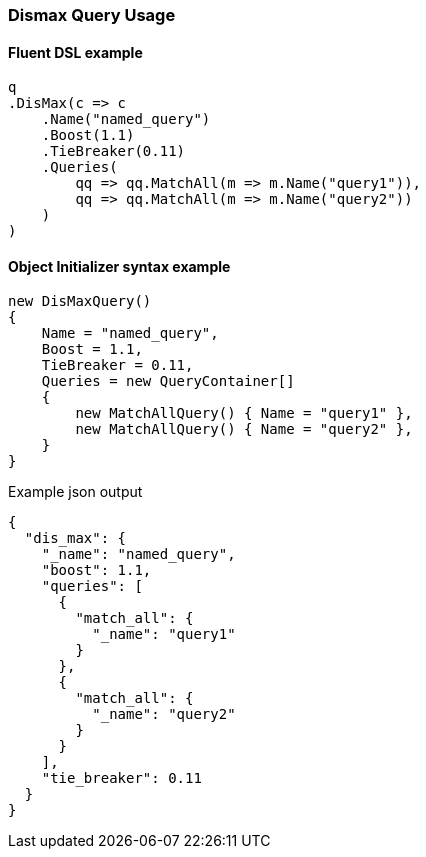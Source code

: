 :ref_current: https://www.elastic.co/guide/en/elasticsearch/reference/7.13

:github: https://github.com/elastic/elasticsearch-net

:nuget: https://www.nuget.org/packages

////
IMPORTANT NOTE
==============
This file has been generated from https://github.com/elastic/elasticsearch-net/tree/7.x/src/Tests/Tests/QueryDsl/Compound/Dismax/DismaxQueryUsageTests.cs. 
If you wish to submit a PR for any spelling mistakes, typos or grammatical errors for this file,
please modify the original csharp file found at the link and submit the PR with that change. Thanks!
////

[[dismax-query-usage]]
=== Dismax Query Usage

==== Fluent DSL example

[source,csharp]
----
q
.DisMax(c => c
    .Name("named_query")
    .Boost(1.1)
    .TieBreaker(0.11)
    .Queries(
        qq => qq.MatchAll(m => m.Name("query1")),
        qq => qq.MatchAll(m => m.Name("query2"))
    )
)
----

==== Object Initializer syntax example

[source,csharp]
----
new DisMaxQuery()
{
    Name = "named_query",
    Boost = 1.1,
    TieBreaker = 0.11,
    Queries = new QueryContainer[]
    {
        new MatchAllQuery() { Name = "query1" },
        new MatchAllQuery() { Name = "query2" },
    }
}
----

[source,javascript]
.Example json output
----
{
  "dis_max": {
    "_name": "named_query",
    "boost": 1.1,
    "queries": [
      {
        "match_all": {
          "_name": "query1"
        }
      },
      {
        "match_all": {
          "_name": "query2"
        }
      }
    ],
    "tie_breaker": 0.11
  }
}
----

